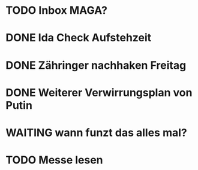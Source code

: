 * TODO Inbox MAGA?
* DONE Ida Check Aufstehzeit
* DONE Zähringer nachhaken Freitag 
* DONE Weiterer Verwirrungsplan von Putin
* WAITING wann funzt das alles mal?
* TODO Messe lesen
